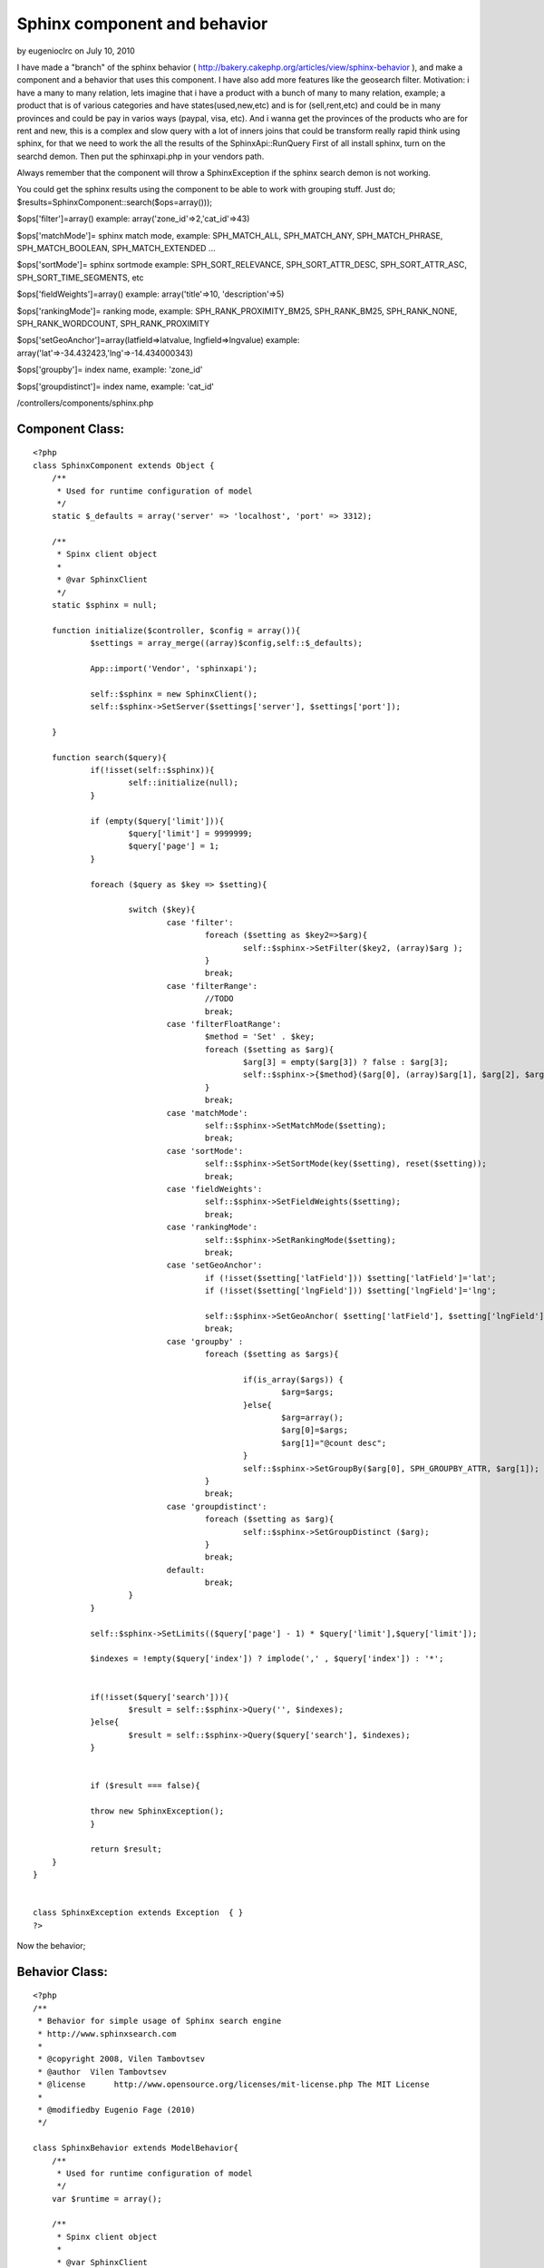 Sphinx component and behavior
=============================

by eugenioclrc on July 10, 2010

I have made a "branch" of the sphinx behavior (
http://bakery.cakephp.org/articles/view/sphinx-behavior ), and make a
component and a behavior that uses this component. I have also add
more features like the geosearch filter. Motivation: i have a many to
many relation, lets imagine that i have a product with a bunch of many
to many relation, example; a product that is of various categories and
have states(used,new,etc) and is for (sell,rent,etc) and could be in
many provinces and could be pay in varios ways (paypal, visa, etc).
And i wanna get the provinces of the products who are for rent and
new, this is a complex and slow query with a lot of inners joins that
could be transform really rapid think using sphinx, for that we need
to work the all the results of the SphinxApi::RunQuery
First of all install sphinx, turn on the searchd demon. Then put the
sphinxapi.php in your vendors path.

Always remember that the component will throw a SphinxException if the
sphinx search demon is not working.

You could get the sphinx results using the component to be able to
work with grouping stuff.
Just do;
$results=SphinxComponent::search($ops=array()));

$ops['filter']=array() example: array('zone_id'=>2,'cat_id'=>43)

$ops['matchMode']= sphinx match mode, example: SPH_MATCH_ALL,
SPH_MATCH_ANY, SPH_MATCH_PHRASE, SPH_MATCH_BOOLEAN, SPH_MATCH_EXTENDED
...

$ops['sortMode']= sphinx sortmode example: SPH_SORT_RELEVANCE,
SPH_SORT_ATTR_DESC, SPH_SORT_ATTR_ASC, SPH_SORT_TIME_SEGMENTS, etc

$ops['fieldWeights']=array() example: array('title'=>10,
'description'=>5)

$ops['rankingMode']= ranking mode, example: SPH_RANK_PROXIMITY_BM25,
SPH_RANK_BM25, SPH_RANK_NONE, SPH_RANK_WORDCOUNT, SPH_RANK_PROXIMITY

$ops['setGeoAnchor']=array(latfield=>latvalue, lngfield=>lngvalue)
example: array('lat'=>-34.432423,'lng'=>-14.434000343)

$ops['groupby']= index name, example: 'zone_id'

$ops['groupdistinct']= index name, example: 'cat_id'

/controllers/components/sphinx.php

Component Class:
````````````````

::

    <?php 
    class SphinxComponent extends Object {
    	/**
    	 * Used for runtime configuration of model
    	 */
    	static $_defaults = array('server' => 'localhost', 'port' => 3312);
    
    	/**
    	 * Spinx client object
    	 *
    	 * @var SphinxClient
    	 */
    	static $sphinx = null;
    
    	function initialize($controller, $config = array()){
    		$settings = array_merge((array)$config,self::$_defaults);
    		
    		App::import('Vendor', 'sphinxapi');
    		
    		self::$sphinx = new SphinxClient();
    		self::$sphinx->SetServer($settings['server'], $settings['port']);
    		
    	}
    
    	function search($query){
    		if(!isset(self::$sphinx)){
    			self::initialize(null);
    		}
    		
    		if (empty($query['limit'])){
    			$query['limit'] = 9999999;
    			$query['page'] = 1;
    		}
    
    		foreach ($query as $key => $setting){
    						
    			switch ($key){
    				case 'filter':
    					foreach ($setting as $key2=>$arg){
    						self::$sphinx->SetFilter($key2, (array)$arg );
    					}
    					break;
    				case 'filterRange':
    					//TODO
    					break;
    				case 'filterFloatRange':
    					$method = 'Set' . $key;
    					foreach ($setting as $arg){
    						$arg[3] = empty($arg[3]) ? false : $arg[3];
    						self::$sphinx->{$method}($arg[0], (array)$arg[1], $arg[2], $arg[3]);
    					}
    					break;
    				case 'matchMode':
    					self::$sphinx->SetMatchMode($setting);
    					break;
    				case 'sortMode':
    					self::$sphinx->SetSortMode(key($setting), reset($setting));
    					break;
    				case 'fieldWeights':
    					self::$sphinx->SetFieldWeights($setting);
    					break;
    				case 'rankingMode':
    					self::$sphinx->SetRankingMode($setting);
    					break;
    				case 'setGeoAnchor':
    					if (!isset($setting['latField'])) $setting['latField']='lat';
    					if (!isset($setting['lngField'])) $setting['lngField']='lng';
    					
    					self::$sphinx->SetGeoAnchor( $setting['latField'], $setting['lngField'],floatval($setting['lat']),floatval($setting['lng']));
    					break;
    				case 'groupby' : 
    					foreach ($setting as $args){
    											
    						if(is_array($args)) {
    							$arg=$args;
    						}else{
    							$arg=array();
    							$arg[0]=$args;
    							$arg[1]="@count desc";
    						}
    						self::$sphinx->SetGroupBy($arg[0], SPH_GROUPBY_ATTR, $arg[1]);
    					}
    					break;
    				case 'groupdistinct':
    					foreach ($setting as $arg){
    						self::$sphinx->SetGroupDistinct ($arg);
    					}
    					break;
    				default:
    					break;
    			}
    		}
    			
    		self::$sphinx->SetLimits(($query['page'] - 1) * $query['limit'],$query['limit']);
    
    		$indexes = !empty($query['index']) ? implode(',' , $query['index']) : '*';
    
    		
    		if(!isset($query['search'])){
    			$result = self::$sphinx->Query('', $indexes);	
    		}else{
    			$result = self::$sphinx->Query($query['search'], $indexes);
    		}
    
    						
    		if ($result === false){
    			
                throw new SphinxException();
    		}
    		
    		return $result;
    	}
    }
    
            
    class SphinxException extends Exception  { }
    ?>


Now the behavior;


Behavior Class:
```````````````

::

    <?php 
    /**
     * Behavior for simple usage of Sphinx search engine
     * http://www.sphinxsearch.com
     *
     * @copyright 2008, Vilen Tambovtsev
     * @author  Vilen Tambovtsev
     * @license      http://www.opensource.org/licenses/mit-license.php The MIT License
     *
     * @modifiedby Eugenio Fage (2010)
     */ 
    
    class SphinxBehavior extends ModelBehavior{
        /**
         * Used for runtime configuration of model
         */
        var $runtime = array();
       
        /**
         * Spinx client object
         *
         * @var SphinxClient
         */
        var $sphinx = null;
    
        function setup(&$model, $config = array()) {
    
            App::import('Component', 'Sphinx');
            
            $this->runtime[$model->alias]['sphinx'] = new SphinxComponent();
        }
        
        /**
         * beforeFind Callback
         *
         * @param array $query
         * @return array Modified query
         * @access public
         */
        function beforeFind(&$model, $query)
        {
            if (empty($query['sphinx']) )
                return true;
    
                
            if ($model->findQueryType == 'count'){
                $model->recursive = -1;
                $query['limit'] = 1;
    			$query['page'] = 1;
            } else if (empty($query['limit'])) {
                $query['limit'] = 9999999;
                $query['page'] = 1;
            }
    
            if(!isset($query['search']))$query['search']='';
            
            $s=array_merge($query['sphinx'],array('search'=>$query['search'],'limit'=>$query['limit'],'page'=>$query['page']));
            $result=$this->runtime[$model->alias]['sphinx']->search($s);
    		        
            unset($query['conditions']);
            unset($query['order']);
            unset($query['offset']);
            $query['page'] = 1;
            if ($model->findQueryType == 'count')    {
                $result['total'] = !empty($result['total']) ? $result['total'] : 0;
                $query['fields'] = 'ABS(' . $result['total'] . ') AS count';
            } else  {
            	if (isset($result['matches'])){
                	$ids = array_keys($result['matches']);
                }elseif (is_array($result)){
               		$ids=array();
               		while($r=array_shift($result)){
               			$ids=array_unique(array_merge($ids,array_keys($r['matches'])));
               		}
                }else{
                	$ids = array(0);
                }
                $query['conditions'] = array($model->alias . '.'.$model->primaryKey => $ids);
                $query['order'] = 'FIND_IN_SET('.$model->alias.'.'.$model->primaryKey.', \'' . implode(',', $ids) . '\')';
            }
    
            return $query;
        }
    }
    
    ?>



Behavior usage
~~~~~~~~~~~~~~


Model Class:
````````````

::

    <?php 
    
    class Company extends AppModel{
        var $actsAs = array('Sphinx'); 
    }
    ?>



Lets imagine that in your database you have the companies table;

CREATE TABLE IF NOT EXISTS `companies` (
`id` int(11) NOT NULL AUTO_INCREMENT,
`name` varchar(200) NOT NULL,
`address` varchar(200) NOT NULL,
`phone` varchar(200) NOT NULL,
`lat` float(10,6) DEFAULT NULL,
`lng` float(10,6) DEFAULT NULL,
`zone_id` int(11) DEFAULT NULL,
`cat_id` int(11) DEFAULT NULL,
`more_data` text NOT NULL,
PRIMARY KEY (`id`)
) ENGINE=MyISAM DEFAULT CHARSET=latin1 ;

Okey now lets show the companies from a certain lat/lng location;



Controller Class:
`````````````````

::

    <?php 
    class Companies extends AppController{
       var $uses=array("Company");
    
       var $paginate=array(
           'recursive'=>-1,
           'limit' => 10,
           'order' => array('Company.id' => 'asc')
       );
    
    
       function index($lat=null,$lng=null,$query_search=null){
          if((isset(self::$params['named']['lng'])&&isset(self::$params['named']['lat'])){
             $this->paginate['sphinx']=array(
               'setMatchMode'=>SPH_MATCH_EXTENDED,
               'setGeoAnchor'=>array('lat'=>$lat,'lng'=>$lng),
               'sortMode'=>array(SPH_SORT_EXTENDED => '@geodist ASC')
             );
    
             if($query_search){
               $this->paginate['sphinx']['search']=$query_search;
             }
          }
          
          try{
            $this->set('companies',$this->paginate);
          }catch(SphinxException $e){
            //paginate with no search and using db query
            $this->pagination['sphinx']=null;
            $this->Session->setFlash('Our search engine is temporaly offline.','flash_error');        
    
            $this->set('companies',$this->paginate);
          }
       }
    }
    
    ?>

if we wanna set some filters;

::

    
             $this->paginate['sphinx']=array(
               'setMatchMode'=>SPH_MATCH_EXTENDED,
               'setGeoAnchor'=>array('lat'=>$lat,'lng'=>$lng),
               'sortMode'=>array(SPH_SORT_EXTENDED => '@geodist ASC'),
               'filter'=>array(
                 'filtervar1'=> theFilterValue,
                 'filtervar2'=> theFilterValue2,
                 ...........
               );
             );


.. meta::
    :title: Sphinx component and behavior
    :description: CakePHP Article related to search,component,sphinx,speed queries,Components
    :keywords: search,component,sphinx,speed queries,Components
    :copyright: Copyright 2010 eugenioclrc
    :category: components

